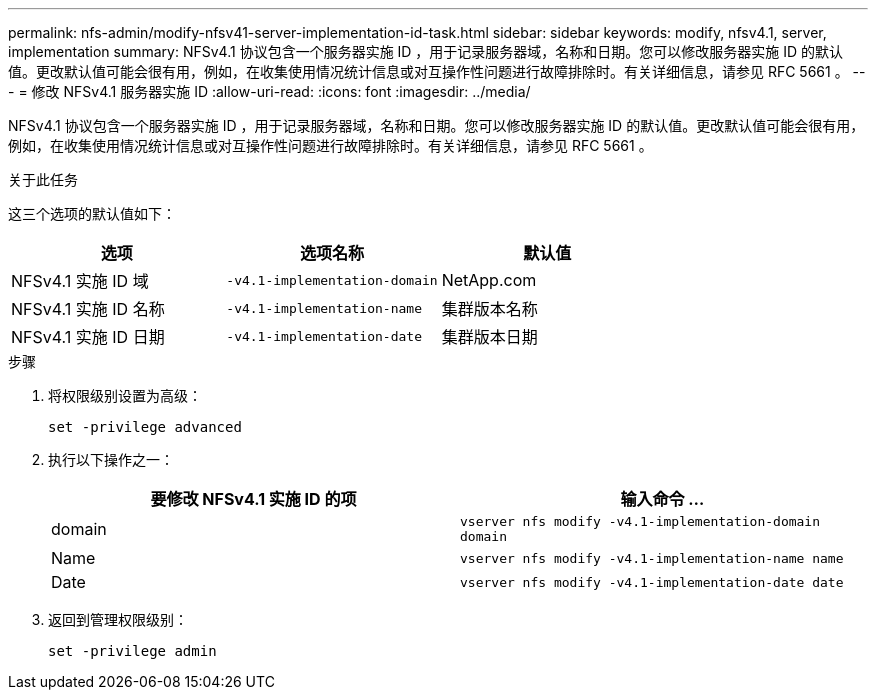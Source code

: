 ---
permalink: nfs-admin/modify-nfsv41-server-implementation-id-task.html 
sidebar: sidebar 
keywords: modify, nfsv4.1, server, implementation 
summary: NFSv4.1 协议包含一个服务器实施 ID ，用于记录服务器域，名称和日期。您可以修改服务器实施 ID 的默认值。更改默认值可能会很有用，例如，在收集使用情况统计信息或对互操作性问题进行故障排除时。有关详细信息，请参见 RFC 5661 。 
---
= 修改 NFSv4.1 服务器实施 ID
:allow-uri-read: 
:icons: font
:imagesdir: ../media/


[role="lead"]
NFSv4.1 协议包含一个服务器实施 ID ，用于记录服务器域，名称和日期。您可以修改服务器实施 ID 的默认值。更改默认值可能会很有用，例如，在收集使用情况统计信息或对互操作性问题进行故障排除时。有关详细信息，请参见 RFC 5661 。

.关于此任务
这三个选项的默认值如下：

[cols="3*"]
|===
| 选项 | 选项名称 | 默认值 


 a| 
NFSv4.1 实施 ID 域
 a| 
`-v4.1-implementation-domain`
 a| 
NetApp.com



 a| 
NFSv4.1 实施 ID 名称
 a| 
`-v4.1-implementation-name`
 a| 
集群版本名称



 a| 
NFSv4.1 实施 ID 日期
 a| 
`-v4.1-implementation-date`
 a| 
集群版本日期

|===
.步骤
. 将权限级别设置为高级：
+
`set -privilege advanced`

. 执行以下操作之一：
+
[cols="2*"]
|===
| 要修改 NFSv4.1 实施 ID 的项 | 输入命令 ... 


 a| 
domain
 a| 
`vserver nfs modify -v4.1-implementation-domain domain`



 a| 
Name
 a| 
`vserver nfs modify -v4.1-implementation-name name`



 a| 
Date
 a| 
`vserver nfs modify -v4.1-implementation-date date`

|===
. 返回到管理权限级别：
+
`set -privilege admin`


